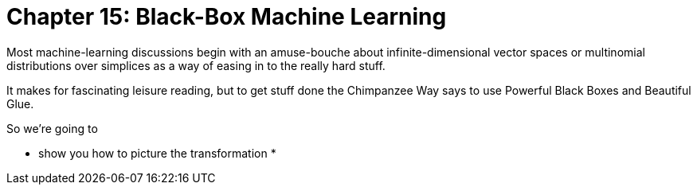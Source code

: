 = Chapter 15: Black-Box Machine Learning =

Most machine-learning discussions begin with an amuse-bouche about infinite-dimensional vector spaces or multinomial distributions over simplices as a way of easing in to the really hard stuff. 

It makes for fascinating leisure reading, but to get stuff done the Chimpanzee Way says to use Powerful Black Boxes and Beautiful Glue.

So we're going to 

* show you how to picture the transformation
* 
